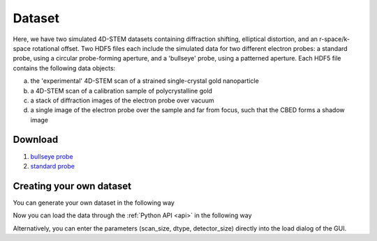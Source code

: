 Dataset
========


Here, we have two simulated 4D-STEM datasets containing diffraction shifting, elliptical distortion, and an r-space/k-space rotational offset.  Two HDF5 files each include the simulated data for two different electron probes: a standard probe, using a circular probe-forming aperture, and a 'bullseye' probe, using a patterned aperture.  Each HDF5 file contains the following data objects:

(a) the 'experimental' 4D-STEM scan of a strained single-crystal gold nanoparticle 

(b) a 4D-STEM scan of a calibration sample of polycrystalline gold 

(c) a stack of diffraction images of the electron probe over vacuum 

(d) a single image of the electron probe over the sample and far from focus, such that the CBED forms a shadow image 

Download
~~~~~~~~~


1.  `bullseye probe <https://zenodo.org/record/3592520/files/calibrationData_bullseyeProbe.h5?download=1>`_
2.  `standard probe <https://zenodo.org/record/3592520/files/calibrationData_circularProbe.h5?download=1>`_








Creating your own dataset
~~~~~~~~~~~~~~~~~~~~~~~~~~

You can generate your own dataset in the following way

.. testcode::
   import numpy as np
   real_data = np.random.randn(16, 16, 16, 16).astype("float32")
   real_data.tofile("/tmp/real_raw_file.raw")


Now you can load the data through the :ref:`Python API <api>` in the following way

.. testcode::
    from libertem.api import Context
    ctx = Context()
    ds = ctx.load("raw", path="/tmp/something.raw", scan_size=(16, 16), dtype="float32", detector_size=(16, 16))
    



Alternatively, you can enter the parameters (scan_size, dtype, detector_size) directly into the load dialog of the GUI. 
